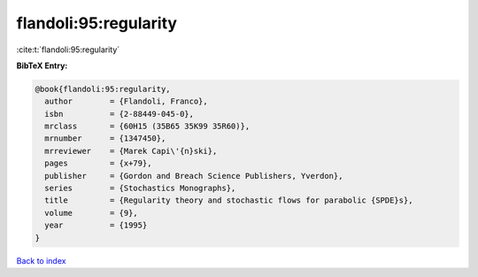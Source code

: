 flandoli:95:regularity
======================

:cite:t:`flandoli:95:regularity`

**BibTeX Entry:**

.. code-block:: bibtex

   @book{flandoli:95:regularity,
     author        = {Flandoli, Franco},
     isbn          = {2-88449-045-0},
     mrclass       = {60H15 (35B65 35K99 35R60)},
     mrnumber      = {1347450},
     mrreviewer    = {Marek Capi\'{n}ski},
     pages         = {x+79},
     publisher     = {Gordon and Breach Science Publishers, Yverdon},
     series        = {Stochastics Monographs},
     title         = {Regularity theory and stochastic flows for parabolic {SPDE}s},
     volume        = {9},
     year          = {1995}
   }

`Back to index <../By-Cite-Keys.html>`_
